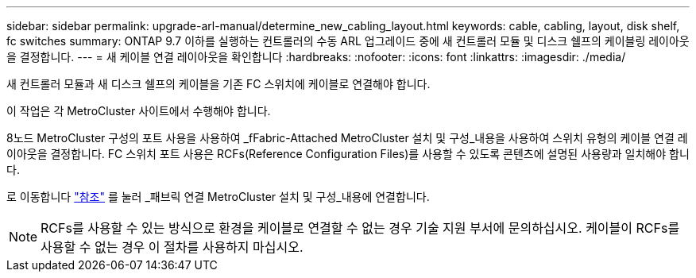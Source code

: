 ---
sidebar: sidebar 
permalink: upgrade-arl-manual/determine_new_cabling_layout.html 
keywords: cable, cabling, layout, disk shelf, fc switches 
summary: ONTAP 9.7 이하를 실행하는 컨트롤러의 수동 ARL 업그레이드 중에 새 컨트롤러 모듈 및 디스크 쉘프의 케이블링 레이아웃을 결정합니다. 
---
= 새 케이블 연결 레이아웃을 확인합니다
:hardbreaks:
:nofooter: 
:icons: font
:linkattrs: 
:imagesdir: ./media/


[role="lead"]
새 컨트롤러 모듈과 새 디스크 쉘프의 케이블을 기존 FC 스위치에 케이블로 연결해야 합니다.

이 작업은 각 MetroCluster 사이트에서 수행해야 합니다.

8노드 MetroCluster 구성의 포트 사용을 사용하여 _fFabric-Attached MetroCluster 설치 및 구성_내용을 사용하여 스위치 유형의 케이블 연결 레이아웃을 결정합니다. FC 스위치 포트 사용은 RCFs(Reference Configuration Files)를 사용할 수 있도록 콘텐츠에 설명된 사용량과 일치해야 합니다.

로 이동합니다 link:other_references.html["참조"] 를 눌러 _패브릭 연결 MetroCluster 설치 및 구성_내용에 연결합니다.


NOTE: RCFs를 사용할 수 있는 방식으로 환경을 케이블로 연결할 수 없는 경우 기술 지원 부서에 문의하십시오. 케이블이 RCFs를 사용할 수 없는 경우 이 절차를 사용하지 마십시오.
